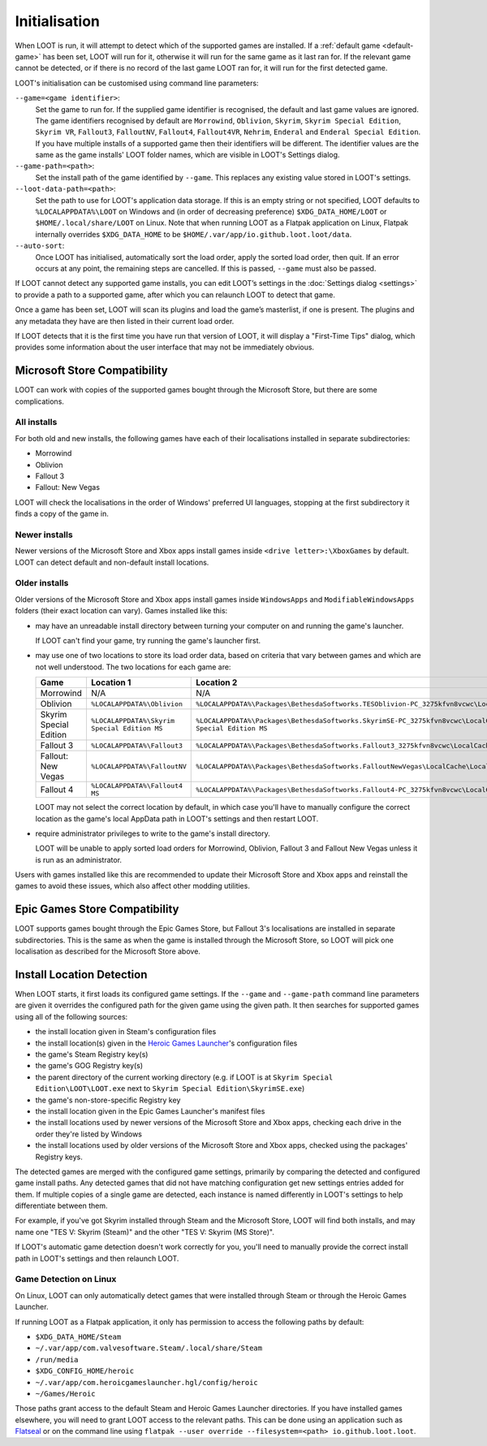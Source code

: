 **************
Initialisation
**************

When LOOT is run, it will attempt to detect which of the supported games are installed. If a :ref:`default game <default-game>` has been set, LOOT will run for it, otherwise it will run for the same game as it last ran for. If the relevant game cannot be detected, or if there is no record of the last game LOOT ran for, it will run for the first detected game.

LOOT's initialisation can be customised using command line parameters:

``--game=<game identifier>``:
  Set the game to run for. If the supplied game identifier is recognised, the default and last game values are ignored. The game identifiers recognised by default are ``Morrowind``, ``Oblivion``, ``Skyrim``, ``Skyrim Special Edition``, ``Skyrim VR``, ``Fallout3``, ``FalloutNV``, ``Fallout4``, ``Fallout4VR``, ``Nehrim``, ``Enderal`` and ``Enderal Special Edition``. If you have multiple installs of a supported game then their identifiers will be different. The identifier values are the same as the game installs' LOOT folder names, which are visible in LOOT's Settings dialog.

``--game-path=<path>``:
  Set the install path of the game identified by ``--game``. This replaces any existing value stored in LOOT's settings.

``--loot-data-path=<path>``:
  Set the path to use for LOOT's application data storage. If this is an empty string or not specified, LOOT defaults to ``%LOCALAPPDATA%\LOOT`` on Windows and (in order of decreasing preference) ``$XDG_DATA_HOME/LOOT`` or ``$HOME/.local/share/LOOT`` on Linux. Note that when running LOOT as a Flatpak application on Linux, Flatpak internally overrides ``$XDG_DATA_HOME`` to be ``$HOME/.var/app/io.github.loot.loot/data``.

``--auto-sort``:
  Once LOOT has initialised, automatically sort the load order, apply the sorted
  load order, then quit. If an error occurs at any point, the remaining steps
  are cancelled. If this is passed, ``--game`` must also be passed.

If LOOT cannot detect any supported game installs, you can edit LOOT’s settings in the :doc:`Settings dialog <settings>` to provide a path to a supported game, after which you can relaunch LOOT to detect that game.

Once a game has been set, LOOT will scan its plugins and load the game’s masterlist, if one is present. The plugins and any metadata they have are then listed in their current load order.

If LOOT detects that it is the first time you have run that version of LOOT, it will display a "First-Time Tips" dialog, which provides some information about the user interface that may not be immediately obvious.

.. _microsoft_store_compatibility:

Microsoft Store Compatibility
=============================

LOOT can work with copies of the supported games bought through the Microsoft Store, but there are some complications.

All installs
------------

For both old and new installs, the following games have each of their localisations installed in separate subdirectories:

* Morrowind
* Oblivion
* Fallout 3
* Fallout: New Vegas

LOOT will check the localisations in the order of Windows' preferred UI languages, stopping at the first subdirectory it finds a copy of the game in.

Newer installs
--------------

Newer versions of the Microsoft Store and Xbox apps install games inside ``<drive letter>:\XboxGames`` by default. LOOT can detect default and non-default install locations.

Older installs
--------------

Older versions of the Microsoft Store and Xbox apps install games inside ``WindowsApps`` and ``ModifiableWindowsApps`` folders (their exact location can vary). Games installed like this:

* may have an unreadable install directory between turning your computer on and running the game's launcher.

  If LOOT can't find your game, try running the game's launcher first.
* may use one of two locations to store its load order data, based on criteria that vary between games and which are not well understood. The two locations for each game are:

  .. list-table::
    :header-rows: 1

    * - Game
      - Location 1
      - Location 2
    * - Morrowind
      - N/A
      - N/A
    * - Oblivion
      - ``%LOCALAPPDATA%\Oblivion``
      - ``%LOCALAPPDATA%\Packages\BethesdaSoftworks.TESOblivion-PC_3275kfvn8vcwc\LocalCache\Local\Oblivion``
    * - Skyrim Special Edition
      - ``%LOCALAPPDATA%\Skyrim Special Edition MS``
      - ``%LOCALAPPDATA%\Packages\BethesdaSoftworks.SkyrimSE-PC_3275kfvn8vcwc\LocalCache\Local\Skyrim Special Edition MS``
    * - Fallout 3
      - ``%LOCALAPPDATA%\Fallout3``
      - ``%LOCALAPPDATA%\Packages\BethesdaSoftworks.Fallout3_3275kfvn8vcwc\LocalCache\Local\Fallout3``
    * - Fallout: New Vegas
      - ``%LOCALAPPDATA%\FalloutNV``
      - ``%LOCALAPPDATA%\Packages\BethesdaSoftworks.FalloutNewVegas\LocalCache\Local\FalloutNV``
    * - Fallout 4
      - ``%LOCALAPPDATA%\Fallout4 MS``
      - ``%LOCALAPPDATA%\Packages\BethesdaSoftworks.Fallout4-PC_3275kfvn8vcwc\LocalCache\Local\Fallout4 MS``

  LOOT may not select the correct location by default, in which case you'll have to manually configure the correct location as the game's local AppData path in LOOT's settings and then restart LOOT.

* require administrator privileges to write to the game's install directory.

  LOOT will be unable to apply sorted load orders for Morrowind, Oblivion, Fallout 3 and Fallout New Vegas unless it is run as an administrator.

Users with games installed like this are recommended to update their Microsoft Store and Xbox apps and reinstall the games to avoid these issues, which also affect other modding utilities.

Epic Games Store Compatibility
==============================

LOOT supports games bought through the Epic Games Store, but Fallout 3's localisations are installed in separate subdirectories. This is the same as when the game is installed through the Microsoft Store, so LOOT will pick one localisation as described for the Microsoft Store above.

Install Location Detection
==========================

When LOOT starts, it first loads its configured game settings. If the ``--game`` and ``--game-path`` command line parameters are given it overrides the configured path for the given game using the given path. It then searches for supported games using all of the following sources:

- the install location given in Steam's configuration files
- the install location(s) given in the `Heroic Games Launcher`_'s configuration files
- the game's Steam Registry key(s)
- the game's GOG Registry key(s)
- the parent directory of the current working directory (e.g. if LOOT is at ``Skyrim Special Edition\LOOT\LOOT.exe`` next to ``Skyrim Special Edition\SkyrimSE.exe``)
- the game's non-store-specific Registry key
- the install location given in the Epic Games Launcher's manifest files
- the install locations used by newer versions of the Microsoft Store and Xbox apps, checking each drive in the order they're listed by Windows
- the install locations used by older versions of the Microsoft Store and Xbox apps, checked using the packages' Registry keys.

The detected games are merged with the configured game settings, primarily by comparing the detected and configured game install paths. Any detected games that did not have matching configuration get new settings entries added for them. If multiple copies of a single game are detected, each instance is named differently in LOOT's settings to help differentiate between them.

For example, if you've got Skyrim installed through Steam and the Microsoft Store, LOOT will find both installs, and may name one "TES V: Skyrim (Steam)" and the other "TES V: Skyrim (MS Store)".

If LOOT's automatic game detection doesn't work correctly for you, you'll need to manually provide the correct install path in LOOT's settings and then relaunch LOOT.

Game Detection on Linux
-----------------------

On Linux, LOOT can only automatically detect games that were installed through Steam or through the Heroic Games Launcher.

If running LOOT as a Flatpak application, it only has permission to access the following paths by default:

- ``$XDG_DATA_HOME/Steam``
- ``~/.var/app/com.valvesoftware.Steam/.local/share/Steam``
- ``/run/media``
- ``$XDG_CONFIG_HOME/heroic``
- ``~/.var/app/com.heroicgameslauncher.hgl/config/heroic``
- ``~/Games/Heroic``

Those paths grant access to the default Steam and Heroic Games Launcher directories. If you have installed games elsewhere, you will need to grant LOOT access to the relevant paths. This can be done using an application such as `Flatseal`_ or on the command line using ``flatpak --user override --filesystem=<path> io.github.loot.loot``.

.. _Heroic Games Launcher: https://heroicgameslauncher.com/
.. _Flatseal: https://flathub.org/apps/com.github.tchx84.Flatseal
